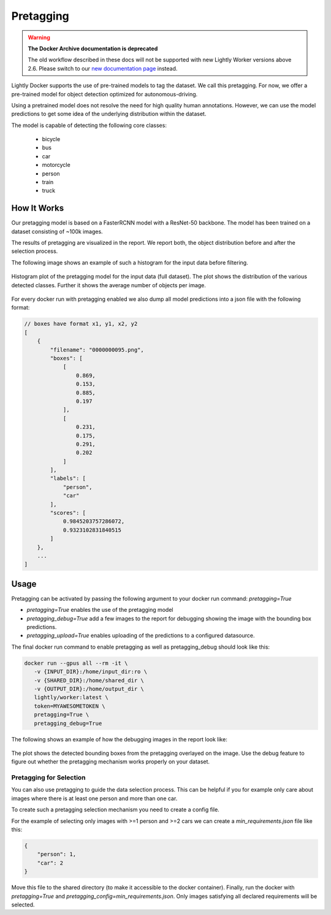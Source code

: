 .. _ref-docker-pretagging:

Pretagging
======================

.. warning::
    **The Docker Archive documentation is deprecated**

    The old workflow described in these docs will not be supported with new Lightly Worker versions above 2.6.
    Please switch to our `new documentation page <https://docs.lightly.ai/docs>`_ instead.

Lightly Docker supports the use of pre-trained models to tag the dataset. We 
call this pretagging. For now, we offer a pre-trained model for object detection 
optimized for autonomous-driving.

Using a pretrained model does not resolve the need for high quality human annotations.
However, we can use the model predictions to get some idea of the underlying 
distribution within the dataset.

The model is capable of detecting the following core classes:

 - bicycle
 - bus
 - car
 - motorcycle
 - person
 - train
 - truck


How It Works
---------------

Our pretagging model is based on a FasterRCNN model with a ResNet-50 backbone.
The model has been trained on a dataset consisting of ~100k images.

The results of pretagging are visualized in the report. We report both, the 
object distribution before and after the selection process. 

The following image shows an example of such a histogram for the input data
before filtering.

.. figure:: ../resources/pretagging_histogram_example.png
    :align: center
    :alt: some alt text

    Histogram plot of the pretagging model for the input data (full dataset).
    The plot shows the distribution of the various detected classes. 
    Further it shows the average number of objects per image.

For every docker run with pretagging enabled we also dump all model predictions
into a json file with the following format:

.. code-block:: javascript

    // boxes have format x1, y1, x2, y2
    [
        {
            "filename": "0000000095.png",
            "boxes": [
                [
                    0.869,
                    0.153,
                    0.885,
                    0.197
                ],
                [
                    0.231,
                    0.175,
                    0.291,
                    0.202
                ]
            ],
            "labels": [
                "person",
                "car"
            ],
            "scores": [
                0.9845203757286072,
                0.9323102831840515
            ]
        },
        ...
    ]


Usage
---------------

Pretagging can be activated by passing the following argument to your docker
run command: `pretagging=True`

- `pretagging=True` enables the use of the pretagging model
- `pretagging_debug=True` add a few images to the report for debugging showing the image with the bounding box predictions.
- `pretagging_upload=True` enables uploading of the predictions to a configured datasource.


The final docker run command to enable pretagging as well as pretagging_debug
should look like this:

.. code-block:: console

   docker run --gpus all --rm -it \
      -v {INPUT_DIR}:/home/input_dir:ro \
      -v {SHARED_DIR}:/home/shared_dir \
      -v {OUTPUT_DIR}:/home/output_dir \
      lightly/worker:latest \
      token=MYAWESOMETOKEN \
      pretagging=True \
      pretagging_debug=True

The following shows an example of how the debugging images in the report look like:

.. figure:: ../resources/pretagging_debug_example.png
    :align: center
    :alt: some alt text

    The plot shows the detected bounding boxes from the pretagging overlayed
    on the image. Use the debug feature to figure out whether the pretagging 
    mechanism works properly on your dataset.


Pretagging for Selection
^^^^^^^^^^^^^^^^^^^^^^^^

You can also use pretagging to guide the data selection process. This can be
helpful if you for example only care about images where there is at least one
person and more than one car.

To create such a pretagging selection mechanism you need to create a config file.

For the example of selecting only images with >=1 person and >=2 cars we can 
create a `min_requirements.json` file like this:

.. code-block:: json

    {
        "person": 1,
        "car": 2
    }

Move this file to the shared directory (to make it accessible to the docker
container).
Finally, run the docker with `pretagging=True`
and `pretagging_config=min_requirements.json`.
Only images satisfying all declared requirements will be selected.
